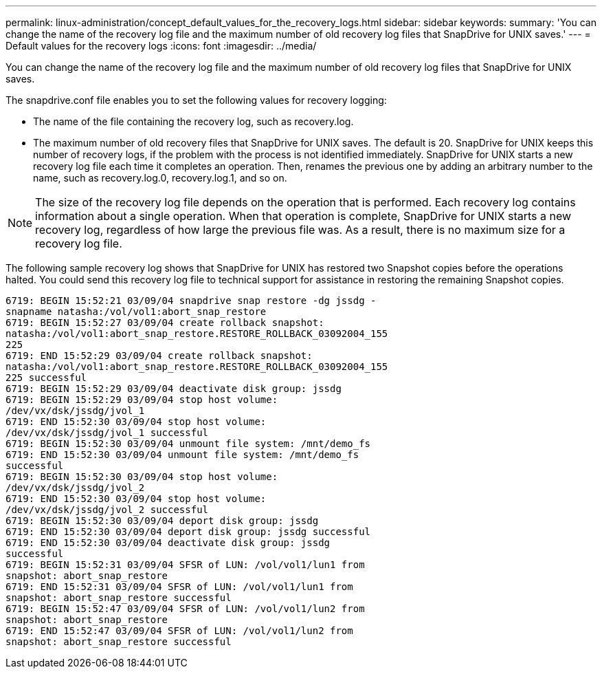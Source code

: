 ---
permalink: linux-administration/concept_default_values_for_the_recovery_logs.html
sidebar: sidebar
keywords: 
summary: 'You can change the name of the recovery log file and the maximum number of old recovery log files that SnapDrive for UNIX saves.'
---
= Default values for the recovery logs
:icons: font
:imagesdir: ../media/

[.lead]
You can change the name of the recovery log file and the maximum number of old recovery log files that SnapDrive for UNIX saves.

The snapdrive.conf file enables you to set the following values for recovery logging:

* The name of the file containing the recovery log, such as recovery.log.
* The maximum number of old recovery files that SnapDrive for UNIX saves. The default is 20. SnapDrive for UNIX keeps this number of recovery logs, if the problem with the process is not identified immediately. SnapDrive for UNIX starts a new recovery log file each time it completes an operation. Then, renames the previous one by adding an arbitrary number to the name, such as recovery.log.0, recovery.log.1, and so on.

NOTE: The size of the recovery log file depends on the operation that is performed. Each recovery log contains information about a single operation. When that operation is complete, SnapDrive for UNIX starts a new recovery log, regardless of how large the previous file was. As a result, there is no maximum size for a recovery log file.

The following sample recovery log shows that SnapDrive for UNIX has restored two Snapshot copies before the operations halted. You could send this recovery log file to technical support for assistance in restoring the remaining Snapshot copies.

----
6719: BEGIN 15:52:21 03/09/04 snapdrive snap restore -dg jssdg -
snapname natasha:/vol/vol1:abort_snap_restore
6719: BEGIN 15:52:27 03/09/04 create rollback snapshot:
natasha:/vol/vol1:abort_snap_restore.RESTORE_ROLLBACK_03092004_155
225
6719: END 15:52:29 03/09/04 create rollback snapshot:
natasha:/vol/vol1:abort_snap_restore.RESTORE_ROLLBACK_03092004_155
225 successful
6719: BEGIN 15:52:29 03/09/04 deactivate disk group: jssdg
6719: BEGIN 15:52:29 03/09/04 stop host volume:
/dev/vx/dsk/jssdg/jvol_1
6719: END 15:52:30 03/09/04 stop host volume:
/dev/vx/dsk/jssdg/jvol_1 successful
6719: BEGIN 15:52:30 03/09/04 unmount file system: /mnt/demo_fs
6719: END 15:52:30 03/09/04 unmount file system: /mnt/demo_fs
successful
6719: BEGIN 15:52:30 03/09/04 stop host volume:
/dev/vx/dsk/jssdg/jvol_2
6719: END 15:52:30 03/09/04 stop host volume:
/dev/vx/dsk/jssdg/jvol_2 successful
6719: BEGIN 15:52:30 03/09/04 deport disk group: jssdg
6719: END 15:52:30 03/09/04 deport disk group: jssdg successful
6719: END 15:52:30 03/09/04 deactivate disk group: jssdg
successful
6719: BEGIN 15:52:31 03/09/04 SFSR of LUN: /vol/vol1/lun1 from
snapshot: abort_snap_restore
6719: END 15:52:31 03/09/04 SFSR of LUN: /vol/vol1/lun1 from
snapshot: abort_snap_restore successful
6719: BEGIN 15:52:47 03/09/04 SFSR of LUN: /vol/vol1/lun2 from
snapshot: abort_snap_restore
6719: END 15:52:47 03/09/04 SFSR of LUN: /vol/vol1/lun2 from
snapshot: abort_snap_restore successful
----
